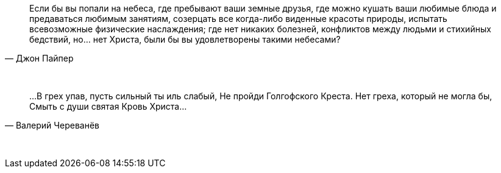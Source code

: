 "Если бы вы попали на небеса, где пребывают ваши земные друзья, где можно кушать ваши любимые блюда и предаваться любимым занятиям, созерцать все когда-либо виденные красоты природы, испытать всевозможные физические наслаждения; где нет никаких болезней, конфликтов между людьми и стихийных бедствий, но... нет Христа, были бы вы удовлетворены такими небесами?"
-- Джон Пайпер

{empty} +

"…В грех упав, пусть сильный ты иль слабый,  
Не пройди Голгофского Креста.  
Нет греха, который не могла бы,  
Смыть с души святая Кровь Христа…"
-- Валерий Череванёв

{empty} +
